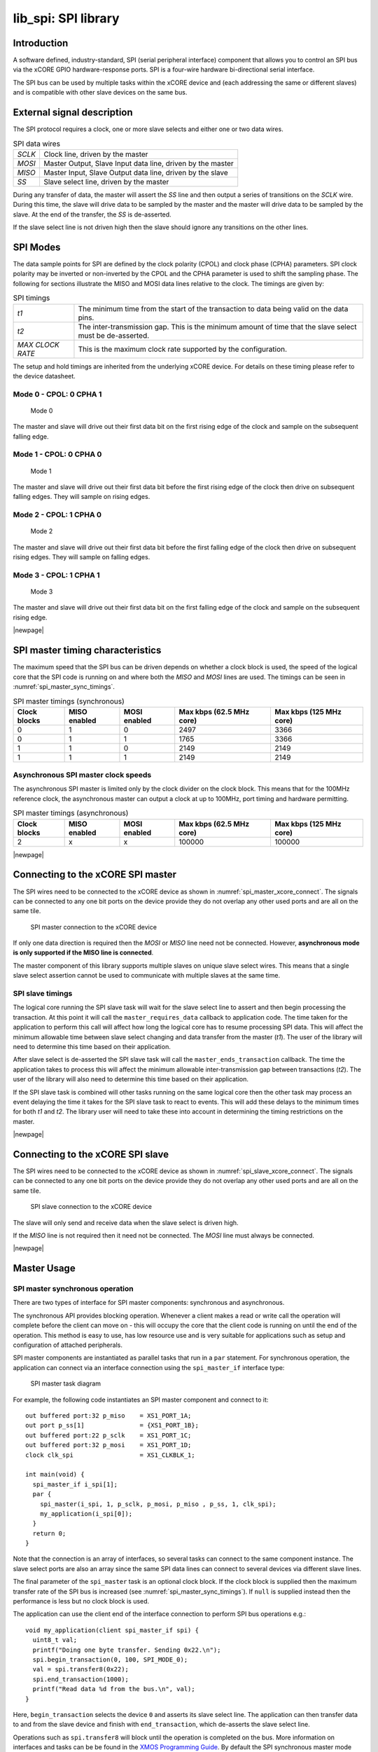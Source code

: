 ####################
lib_spi: SPI library
####################

************
Introduction
************

A software defined, industry-standard, SPI (serial peripheral
interface) component
that allows you to control an SPI bus via the
xCORE GPIO hardware-response ports. SPI is a four-wire hardware
bi-directional serial interface.

The SPI bus can be used by multiple tasks within the xCORE device
and (each addressing the same or different slaves) and
is compatible with other slave devices on the same bus.

***************************
External signal description
***************************

The SPI protocol requires a clock, one or more slave selects
and either one or two data wires.

.. _spi_wire_table:

.. list-table:: SPI data wires
     :class: vertical-borders horizontal-borders

     * - *SCLK*
       - Clock line, driven by the master
     * - *MOSI*
       - Master Output, Slave Input data line, driven by the master
     * - *MISO*
       - Master Input, Slave Output data line, driven by the slave
     * - *SS*
       - Slave select line, driven by the master

During any transfer of data, the master will assert the *SS*
line and then output a series of transitions on the *SCLK*
wire. During this time, the slave will drive data to be sampled by the
master and the master will drive data to be sampled by the slave. At
the end of the transfer, the *SS* is de-asserted.

If the slave select line is not driven high then the slave should
ignore any transitions on the other lines.

*********
SPI Modes
*********

The data sample points for SPI are defined by the clock polarity (CPOL) and clock phase (CPHA)
parameters. SPI clock polarity may be inverted or non-inverted by the CPOL and the CPHA parameter
is used to shift the sampling phase. The following for sections illustrate the MISO and MOSI data lines
relative to the clock. The timings are given by:

.. list-table:: SPI timings
     :class: vertical-borders horizontal-borders

     * - *t1*
       - The minimum time from the start of the transaction to data being valid on the data pins.
     * - *t2*
       - The inter-transmission gap. This is the minimum amount of time that the slave select must be de-asserted.
     * - *MAX CLOCK RATE*
       - This is the maximum clock rate supported by the configuration.

The setup and hold timings are inherited from the underlying xCORE
device. For details on these timing please refer to the device datasheet.

Mode 0 - CPOL: 0 CPHA 1
=======================

.. figure:: ../images/wavedrom_mode0.png
   :width: 100%

   Mode 0

The master and slave will drive out their first data bit on the first rising edge of the clock and sample on the subsequent falling edge.

Mode 1 - CPOL: 0 CPHA 0
=======================

.. figure:: ../images/wavedrom_mode1.png
   :width: 100%

   Mode 1

The master and slave will drive out their first data bit before the first rising edge of the clock then drive on subsequent falling edges. They will sample on rising edges.


Mode 2 - CPOL: 1 CPHA 0
=======================

.. figure:: ../images/wavedrom_mode2.png
   :width: 100%

   Mode 2

The master and slave will drive out their first data bit before the first falling edge of the clock then drive on subsequent rising edges. They will sample on falling edges.


Mode 3 - CPOL: 1 CPHA 1
=======================

.. figure:: ../images/wavedrom_mode3.png
   :width: 100%

   Mode 3

The master and slave will drive out their first data bit on the first falling edge of the clock and sample on the subsequent rising edge.

|newpage|

*********************************
SPI master timing characteristics
*********************************

The maximum speed that the SPI bus can be driven depends on whether a
clock block is used, the speed of the logical core that the SPI code
is running on and where both the *MISO* and *MOSI* lines are used. The
timings can be seen in :numref:`spi_master_sync_timings`.

.. _spi_master_sync_timings:

.. list-table:: SPI master timings (synchronous)
 :header-rows: 1

 * - Clock blocks
   - MISO enabled
   - MOSI enabled
   - Max kbps (62.5 MHz core)
   - Max kbps (125 MHz core)
 * - 0
   - 1
   - 0
   - 2497
   - 3366
 * - 0
   - 1
   - 1
   - 1765
   - 3366
 * - 1
   - 1
   - 0
   - 2149
   - 2149
 * - 1
   - 1
   - 1
   - 2149
   - 2149


Asynchronous SPI master clock speeds
====================================

The asynchronous SPI master is limited only by the clock divider on the
clock block. This means that for the 100MHz reference clock,
the asynchronous master can output a clock at up to 100MHz, port timing and hardware permitting.

.. list-table:: SPI master timings (asynchronous)
 :header-rows: 1

 * - Clock blocks
   - MISO enabled
   - MOSI enabled
   - Max kbps (62.5 MHz core)
   - Max kbps (125 MHz core)
 * - 2
   - x
   - x
   - 100000
   - 100000

|newpage|


**********************************
Connecting to the xCORE SPI master
**********************************

The SPI wires need to be connected to the xCORE device as shown in
:numref:`spi_master_xcore_connect`. The signals can be connected to any
one bit ports on the device provide they do not overlap any other used
ports and are all on the same tile.

.. _spi_master_xcore_connect:

.. figure:: ../images/spi_master_connect.*
   :width: 40%

   SPI master connection to the xCORE device

If only one data direction is required then the *MOSI* or *MISO* line
need not be connected. However, **asynchronous mode is only supported
if the MISO line is connected**.

The master component of this library supports multiple slaves on unique
slave select wires. This means that a single slave select assertion
cannot be used to communicate with multiple slaves at the same time.

SPI slave timings
=================

The logical core running the SPI slave task will wait for the slave
select line to assert and then begin processing the transaction. At
this point it will call the ``master_requires_data`` callback to
application code. The time taken for the application to perform this
call will affect how long the logical core has to resume processing
SPI data. This will affect the minimum allowable time between slave
select changing and data transfer from the master (*t1*).
The user of the library will need to determine this
time based on their application.

After slave select is de-asserted the SPI slave task will call the
``master_ends_transaction`` callback. The time the application takes
to process this will affect the minimum allowable inter-transmission
gap between transactions (*t2*).  The user of the library will also need to
determine this time based on their application.

If the SPI slave task is combined will other tasks running on the same
logical core then the other task may process an event delaying the
time it takes for the SPI slave task to react to events. This will add
these delays to the minimum times for both *t1* and *t2*. The library
user will need to take these into account in determining the timing
restrictions on the master.

|newpage|


*********************************
Connecting to the xCORE SPI slave
*********************************

The SPI wires need to be connected to the xCORE device as shown in
:numref:`spi_slave_xcore_connect`. The signals can be connected to any
one bit ports on the device provide they do not overlap any other used
ports and are all on the same tile.

.. _spi_slave_xcore_connect:

.. figure:: ../images/spi_slave_connect.*
   :width: 40%

   SPI slave connection to the xCORE device

The slave will only send and receive data when the slave select is
driven high.

If the *MISO* line is not required then it need not be connected. The
*MOSI* line must always be connected.

|newpage|

************
Master Usage
************

SPI master synchronous operation
================================

There are two types of interface for SPI master components:
synchronous and asynchronous.

The synchronous API provides blocking operation. Whenever a client makes a
read or write call the operation will complete before the client can
move on - this will occupy the core that the client code is running on
until the end of the operation. This method is easy to use, has low
resource use and is very suitable for applications such as setup and
configuration of attached peripherals.

SPI master components are instantiated as parallel tasks that run in a
``par`` statement. For synchronous operation, the application can
connect via an interface connection using the ``spi_master_if`` interface type:

.. figure:: ../images/spi_master_task_diag.*

   SPI master task diagram

For example, the following code instantiates an SPI master component
and connect to it::

  out buffered port:32 p_miso    = XS1_PORT_1A;
  out port p_ss[1]               = {XS1_PORT_1B};
  out buffered port:22 p_sclk    = XS1_PORT_1C;
  out buffered port:32 p_mosi    = XS1_PORT_1D;
  clock clk_spi                  = XS1_CLKBLK_1;

  int main(void) {
    spi_master_if i_spi[1];
    par {
      spi_master(i_spi, 1, p_sclk, p_mosi, p_miso , p_ss, 1, clk_spi);
      my_application(i_spi[0]);
    }
    return 0;
  }

Note that the connection is an array of interfaces, so several tasks
can connect to the same component instance. The slave select ports are
also an array since the same SPI data lines can connect to several
devices via different slave lines.

The final parameter of the ``spi_master`` task is an optional clock
block. If the clock block is supplied then the maximum transfer rate
of the SPI bus is increased (see :numref:`spi_master_sync_timings`). If
``null`` is supplied instead then the performance is less but no clock
block is used.

The application can use the client end of the interface connection to
perform SPI bus operations e.g.::

  void my_application(client spi_master_if spi) {
    uint8_t val;
    printf("Doing one byte transfer. Sending 0x22.\n");
    spi.begin_transaction(0, 100, SPI_MODE_0);
    val = spi.transfer8(0x22);
    spi.end_transaction(1000);
    printf("Read data %d from the bus.\n", val);
  }

Here, ``begin_transaction`` selects the device ``0`` and asserts its
slave select line. The application can then transfer data to and from
the slave device and finish with ``end_transaction``, which de-asserts
the slave select line.

Operations such as ``spi.transfer8`` will
block until the operation is completed on the bus.
More information on interfaces and tasks can be be found in
the `XMOS Programming Guide <https://www.xmos.com/documentation/XM-014363-PC/html/prog-guide/index.html>`_. By default the
SPI synchronous master mode component does not use any logical cores of its
own. It is a *distributed* task which means it will perform its
function on the logical core of the application task connected to
it (provided the application task is on the same tile).

Synchronous master usage state machine
......................................

The function calls made on the SPI master interface must follow the
sequence shown by the state machine in :numref:`spi_master_usage_state_machine`.
If this sequence is not followed then the behavior is undefined.

.. _spi_master_usage_state_machine:

.. figure:: ../images/spi_master_sync_state.*
   :width: 40%

   SPI master use state machine

|newpage|


SPI master asynchronous operation
=================================

The synchronous API will block your application until the bus
operation is complete. In cases where the application cannot afford to
wait for this long the asynchronous API can be used.

The asynchronous API offloads operations to another task. Calls are
provide to initiate reads and writes and notifications are provided
when the operation completes. This API requires more management in the
application but can provide much more efficient operation.
It is particularly suitable for applications where the SPI bus is
being used for continuous data transfer.

Setting up an asynchronous SPI master component is done in the same
manner as the synchronous component::

  out buffered port:32 p_miso    = XS1_PORT_1A;
  out port p_ss[1]               = {XS1_PORT_1B};
  out buffered port:22 p_sclk    = XS1_PORT_1C;
  out buffered port:32 p_mosi    = XS1_PORT_1D;

  clock cb0      = XS1_CLKBLK_1;
  clock cb1      = XS1_CLKBLK_2;

  int main(void) {
    spi_master_async_if i_spi[1];
    par {
      spi_master_async(i_spi, 1, p_sclk, p_mosi, p_miso, p_ss, 1, cb0, cb1);
      my_application(i_spi[0]);
    }
    return 0;
  }

|newpage|

The application can use the asynchronous API to offload bus
operations to the component. This is done by moving pointers to the
SPI slave task to transfer and then retrieving pointers when the
operation is complete. For example, the following code
repeatedly calculates 100 bytes to send over the bus and handles 100
bytes coming back from the slave::

  void my_application(client spi_master_async_if spi) {
    uint8_t outdata[100];
    uint8_t indata[100];
    uint8_t * movable buf_in = indata;
    uint8_t * movable buf_out = outdata;

    // create and send initial data
    fill_buffer_with_data(outdata);
    spi.begin_transaction(0, 100, SPI_MODE_0);
    spi.init_transfer_array_8(move(buf_in), move(buf_out), 100);
    while (1) {
      select {
        case spi.transfer_complete():
          spi.retrieve_transfer_buffers_8(buf_in, buf_out);
          spi.end_transaction();

          // Handle the data that has come in
          handle_incoming_data(buf_in);
          // Calculate the next set of data to go
          fill_buffer_with_data(buf_out);

          spi.begin_transaction(0, 100, SPI_MODE_0);
          spi.init_transfer_array_8(move(buf_in), move(buf_out));
          break;
      }
    }
  }

The SPI asynchronous task is combinable so can be run on a logical
core with other tasks (including the application task it is connected to).

|newpage|

Asynchronous master command buffering
.....................................

In order to provide asynchronous behaviour for multiple clients the asynchronous master
will store up to one ``begin_transaction`` and one ``init_transfer_array_8`` or
``init_transfer_array_32`` from each client. This means that if the
master is busy  doing a transfer for client *X*, then client *Y* will
still be able to begin a transaction and send data fully
asynchronously. Consequently, after client *Y* has issued
``init_transfer_array_8`` or ``init_transfer_array_32`` the it will be
able to continue operation whilst waiting for the notification.

Asynchronous master usage state machine
.......................................

The function calls made on the SPI master asynchronous interface must follow the
sequence shown by the state machine in
:numref:`spi_master_usage_state_machine_async`.
If this sequence is not followed then the behavior is undefined.

.. _spi_master_usage_state_machine_async:

.. figure:: ../images/spi_master_async_state.*
   :width: 60%

   SPI master use state machine (asynchronous)

Master inter-transaction gap
============================

For both synchronous and asynchronous modes the ``end_transaction`` requires a
slave select deassert time. This parameter will provide a minimum deassert time between
two transaction on the same slave select. In the case where a ``begin_transaction``
asserting the slave select would violate the previous ``end_transaction`` then the
``begin_transaction`` will block until the slave select deassert time has been
satisfied.

|newpage|


***********
Slave usage
***********

SPI slave components are instantiated as parallel tasks that run in a
``par`` statement. The application can connect via an interface
connection.

.. figure:: ../images/spi_slave_task_diag.svg

  SPI slave task diagram

For example, the following code instantiates an SPI slave component
and connect to it::

  out buffered port:32    p_miso = XS1_PORT_1E;
  in port                 p_ss = XS1_PORT_1F;
  in port                 p_sclk = XS1_PORT_1G;
  in buffered port:32     p_mosi = XS1_PORT_1H;
  clock                   cb   = XS1_CLKBLK_1;

  int main(void) {
    interface spi_slave_callback_if i_spi;
    par {
      spi_slave(i_spi, p_sclk, p_mosi, p_miso, p_ss, cb, SPI_MODE_0,
                SPI_TRANSFER_SIZE_8);
      my_application(i_spi);
    }
    return 0;
  }

When a slave component is instantiated the mode and transfer size
needs to be specified.

|newpage|

The slave component acts as the client of the interface
connection. This means it can "callback" to the application to respond
to requests from the bus master. For example, the following code
snippet shows part of an application that responds to SPI transactions
where the first word is a command to read or write command and
subsequent transfers either provide or consume data::

  while (1) {
    uint32_t command = 0;
    size_t index = 0;
    select {
      case spi.master_requires_data() -> uint32_t data:
         if (command == 0) {
           // Not got the command yet. This will be the
           // first word of the transaction.
           data = 0;
         } else if (command == READ_COMMAND) {
           data = get_read_data_item(index);
           index++;
         } else {
           data = 0;
         }
         break;
      case spi.master_supplied_data(uint32_t data, uint32_t valid_bits):
         if (command == 0) {
           command = data;
         } else if (command == WRITE_COMMAND) {
           handle_write_data_item(data, index);
           index++;
         }
         break;
      case spi.master_ends_transaction():
         // The master has de-asserted slave select.
         command = 0;
         index = 0;
         break;
     }
  }

.. note::

    The time taken to handle the callbacks will determine the
    timing requirements of the SPI slave. See application note AN00161 for
    more details on different ways of working with the SPI slave component.

|newpage|

********************
Disabling data lines
********************

The *MOSI* and *MISO* parameters of the ``spi_master`` task are
optional. So in the top-level ``par`` statement the function can be
called with ``null`` instead of a port e.g.::

    spi_master(i_spi, 1, p_sclk, null, p_miso , p_ss, 1, clk_spi);

Similarly, the *MOSI* parameter of the ``spi_master_async`` task is
optional (but the *MISO* port must be provided).

The ``spi_slave`` task has an optional *MISO* parameter (but the
*MOSI* port must be supplied).

|newpage|

********
Examples
********

Building
========

The following section assumes that the `XMOS XTC tools <https://www.xmos.com/software-tools/>`_ has
been downloaded and installed (see `README` for required version).

Installation instructions can be found `here <https://xmos.com/xtc-install-guide>`_. Particular
attention should be paid to the section `Installation of required third-party tools
<https://www.xmos.com/documentation/XM-014363-PC-10/html/installation/install-configure/install-tools/install_prerequisites.html>`_.

The application uses the `XMOS` build and dependency system, `xcommon-cmake <https://www.xmos.com/file/xcommon-cmake-documentation/?version=latest>`_. `xcommon-cmake`
is bundled with the `XMOS` XTC tools.

To configure the build, run the following from an XTC command prompt:

.. code-block:: console

  cd examples
  cd AN00160_using_SPI_master
  cmake -G "Unix Makefiles" -B build

Any missing dependencies will be downloaded by the build system at this configure step.

Finally, the application binaries can be built using ``xmake``:

.. code-block:: console

  xmake -j -C build

Running
=======

To run the application return to the ``/examples/AN00160_using_SPI_master`` directory and run the following
command:

.. code-block:: console

  xrun --xscope bin/SYNC/app_spi_master_SYNC.xe

As application runs that reads a value from the SPI connected WiFi chip and prints the following output to the console::

  Sending SPI traffic
  2005400
  Done.


|newpage|


**************
Resource Usage
**************

Each of the SPI implementations use a number of `xcore` resources which include ports, clock-blocks and may include hardware threads. The table :numref:`res_use_table`


.. _res_use_table:

.. list-table:: `xcore` resource usage for SPI
   :widths: 20 30 5 10 5
   :header-rows: 1
   :stub-columns: 1

   * - configuration
     - api
     - pins
     - ports
     - threads
   * - Master (synchronous, zero clock blocks)
     - spi_master(i, 1, p_sclk, p_mosi, p_miso, p_ss, 1, null);
     - 4
     - 4 (1-bit)
     - 0
   * - Master (synchronous, one clock block)
     - spi_master(i, 1, p_sclk, p_mosi, p_miso, p_ss, 1, cb);
     - 4
     - 4 (1-bit)
     - 0
   * - Master (asynchronous)
     - spi_master_async(i, 1, p_sclk, p_mosi, p_miso, p_ss, 1, cb0, cb1);
     - 4
     - 4 (1-bit)
     - 1
   * - Slave (32 bit transfer mode)
     - spi_slave(i, p_sclk, p_mosi, p_miso, p_ss, cb, SPI_MODE_0, SPI_TRANSFER_SIZE_32);
     - 4
     - 4 (1-bit)
     - 1
   * - Slave (8 bit transfer mode)
     - spi_slave(i, p_sclk, p_mosi, p_miso, p_ss, cb, SPI_MODE_0, SPI_TRANSFER_SIZE_8);
     - 4
     - 4 (1-bit)
     - 1


The number of pins is reduced if either of the data lines are not required.


*************
API Reference
*************

Master API
==========

All SPI master functions can be accessed via the ``spi.h`` header::

  #include "spi.h"

You will also have to add ``lib_spi`` to the application's ``APP_DEPENDENT_MODULES`` list in
`CMakeLists.txt`, for example::

    set(APP_DEPENDENT_MODULES "lib_spi")

Supporting types
................

The following type is used to configure the SPI components.

.. doxygenenum:: spi_mode_t

|newpage|

Creating an SPI master instance
...............................

.. doxygenfunction:: spi_master

|newpage|

.. doxygenfunction:: spi_master_async

|newpage|

SPI master interface
.....................

.. doxygengroup:: spi_master_if

|newpage|

SPI master asynchronous interface
.................................

.. doxygengroup:: spi_master_async_if

|newpage|

Slave API
=========

All SPI slave functions can be accessed via the ``spi.h`` header::

  #include <spi.h>

You will also have to add ``lib_spi`` to the
``USED_MODULES`` field of your application Makefile.

Creating an SPI slave instance
..............................

.. doxygenfunction:: spi_slave

|newpage|

.. doxygenenum:: spi_transfer_type_t

|newpage|

The SPI slave interface API
...........................

.. doxygengroup:: spi_slave_callback_if




